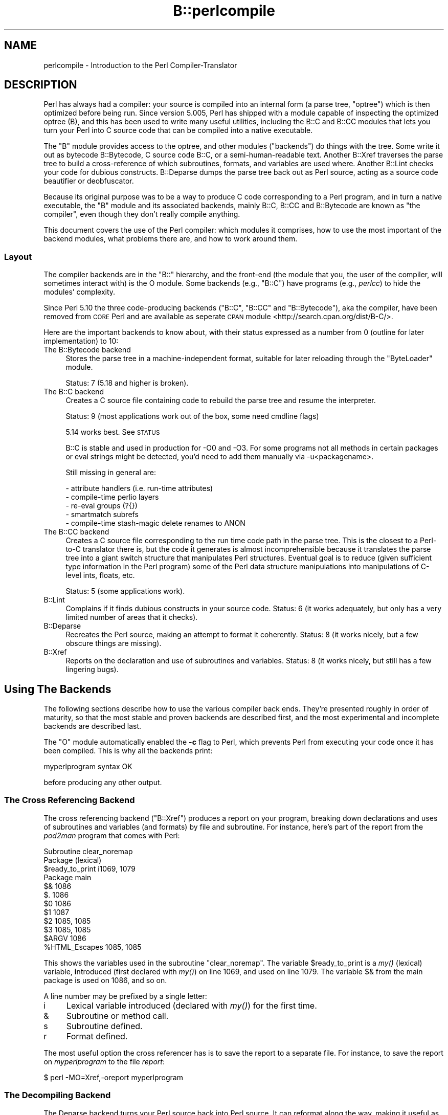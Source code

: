 .\" Automatically generated by Pod::Man 4.09 (Pod::Simple 3.35)
.\"
.\" Standard preamble:
.\" ========================================================================
.de Sp \" Vertical space (when we can't use .PP)
.if t .sp .5v
.if n .sp
..
.de Vb \" Begin verbatim text
.ft CW
.nf
.ne \\$1
..
.de Ve \" End verbatim text
.ft R
.fi
..
.\" Set up some character translations and predefined strings.  \*(-- will
.\" give an unbreakable dash, \*(PI will give pi, \*(L" will give a left
.\" double quote, and \*(R" will give a right double quote.  \*(C+ will
.\" give a nicer C++.  Capital omega is used to do unbreakable dashes and
.\" therefore won't be available.  \*(C` and \*(C' expand to `' in nroff,
.\" nothing in troff, for use with C<>.
.tr \(*W-
.ds C+ C\v'-.1v'\h'-1p'\s-2+\h'-1p'+\s0\v'.1v'\h'-1p'
.ie n \{\
.    ds -- \(*W-
.    ds PI pi
.    if (\n(.H=4u)&(1m=24u) .ds -- \(*W\h'-12u'\(*W\h'-12u'-\" diablo 10 pitch
.    if (\n(.H=4u)&(1m=20u) .ds -- \(*W\h'-12u'\(*W\h'-8u'-\"  diablo 12 pitch
.    ds L" ""
.    ds R" ""
.    ds C` ""
.    ds C' ""
'br\}
.el\{\
.    ds -- \|\(em\|
.    ds PI \(*p
.    ds L" ``
.    ds R" ''
.    ds C`
.    ds C'
'br\}
.\"
.\" Escape single quotes in literal strings from groff's Unicode transform.
.ie \n(.g .ds Aq \(aq
.el       .ds Aq '
.\"
.\" If the F register is >0, we'll generate index entries on stderr for
.\" titles (.TH), headers (.SH), subsections (.SS), items (.Ip), and index
.\" entries marked with X<> in POD.  Of course, you'll have to process the
.\" output yourself in some meaningful fashion.
.\"
.\" Avoid warning from groff about undefined register 'F'.
.de IX
..
.if !\nF .nr F 0
.if \nF>0 \{\
.    de IX
.    tm Index:\\$1\t\\n%\t"\\$2"
..
.    if !\nF==2 \{\
.        nr % 0
.        nr F 2
.    \}
.\}
.\"
.\" Accent mark definitions (@(#)ms.acc 1.5 88/02/08 SMI; from UCB 4.2).
.\" Fear.  Run.  Save yourself.  No user-serviceable parts.
.    \" fudge factors for nroff and troff
.if n \{\
.    ds #H 0
.    ds #V .8m
.    ds #F .3m
.    ds #[ \f1
.    ds #] \fP
.\}
.if t \{\
.    ds #H ((1u-(\\\\n(.fu%2u))*.13m)
.    ds #V .6m
.    ds #F 0
.    ds #[ \&
.    ds #] \&
.\}
.    \" simple accents for nroff and troff
.if n \{\
.    ds ' \&
.    ds ` \&
.    ds ^ \&
.    ds , \&
.    ds ~ ~
.    ds /
.\}
.if t \{\
.    ds ' \\k:\h'-(\\n(.wu*8/10-\*(#H)'\'\h"|\\n:u"
.    ds ` \\k:\h'-(\\n(.wu*8/10-\*(#H)'\`\h'|\\n:u'
.    ds ^ \\k:\h'-(\\n(.wu*10/11-\*(#H)'^\h'|\\n:u'
.    ds , \\k:\h'-(\\n(.wu*8/10)',\h'|\\n:u'
.    ds ~ \\k:\h'-(\\n(.wu-\*(#H-.1m)'~\h'|\\n:u'
.    ds / \\k:\h'-(\\n(.wu*8/10-\*(#H)'\z\(sl\h'|\\n:u'
.\}
.    \" troff and (daisy-wheel) nroff accents
.ds : \\k:\h'-(\\n(.wu*8/10-\*(#H+.1m+\*(#F)'\v'-\*(#V'\z.\h'.2m+\*(#F'.\h'|\\n:u'\v'\*(#V'
.ds 8 \h'\*(#H'\(*b\h'-\*(#H'
.ds o \\k:\h'-(\\n(.wu+\w'\(de'u-\*(#H)/2u'\v'-.3n'\*(#[\z\(de\v'.3n'\h'|\\n:u'\*(#]
.ds d- \h'\*(#H'\(pd\h'-\w'~'u'\v'-.25m'\f2\(hy\fP\v'.25m'\h'-\*(#H'
.ds D- D\\k:\h'-\w'D'u'\v'-.11m'\z\(hy\v'.11m'\h'|\\n:u'
.ds th \*(#[\v'.3m'\s+1I\s-1\v'-.3m'\h'-(\w'I'u*2/3)'\s-1o\s+1\*(#]
.ds Th \*(#[\s+2I\s-2\h'-\w'I'u*3/5'\v'-.3m'o\v'.3m'\*(#]
.ds ae a\h'-(\w'a'u*4/10)'e
.ds Ae A\h'-(\w'A'u*4/10)'E
.    \" corrections for vroff
.if v .ds ~ \\k:\h'-(\\n(.wu*9/10-\*(#H)'\s-2\u~\d\s+2\h'|\\n:u'
.if v .ds ^ \\k:\h'-(\\n(.wu*10/11-\*(#H)'\v'-.4m'^\v'.4m'\h'|\\n:u'
.    \" for low resolution devices (crt and lpr)
.if \n(.H>23 .if \n(.V>19 \
\{\
.    ds : e
.    ds 8 ss
.    ds o a
.    ds d- d\h'-1'\(ga
.    ds D- D\h'-1'\(hy
.    ds th \o'bp'
.    ds Th \o'LP'
.    ds ae ae
.    ds Ae AE
.\}
.rm #[ #] #H #V #F C
.\" ========================================================================
.\"
.IX Title "B::perlcompile 3pm"
.TH B::perlcompile 3pm "2018-01-01" "perl v5.22.5" "Perl Programmers Reference Guide"
.\" For nroff, turn off justification.  Always turn off hyphenation; it makes
.\" way too many mistakes in technical documents.
.if n .ad l
.nh
.SH "NAME"
perlcompile \- Introduction to the Perl Compiler\-Translator
.SH "DESCRIPTION"
.IX Header "DESCRIPTION"
Perl has always had a compiler: your source is compiled into an
internal form (a parse tree, \*(L"optree\*(R") which is then optimized before
being run.  Since version 5.005, Perl has shipped with a module
capable of inspecting the optimized optree (B), and this has been
used to write many useful utilities, including the B::C and
B::CC modules that lets you turn your Perl into C source code that
can be compiled into a native executable.
.PP
The \f(CW\*(C`B\*(C'\fR module provides access to the optree, and other modules
(\*(L"backends\*(R") do things with the tree.  Some write it out as bytecode
B::Bytecode, C source code B::C, or a semi-human-readable text.
Another B::Xref traverses the parse tree to build a cross-reference
of which subroutines, formats, and variables are used where.  Another
B::Lint checks your code for dubious constructs. B::Deparse
dumps the parse tree back out as Perl source, acting as a source code
beautifier or deobfuscator.
.PP
Because its original purpose was to be a way to produce C code
corresponding to a Perl program, and in turn a native executable, the
\&\f(CW\*(C`B\*(C'\fR module and its associated backends, mainly B::C, B::CC and
B::Bytecode are known as \*(L"the compiler\*(R", even though they don't
really compile anything.
.PP
This document covers the use of the Perl compiler: which modules
it comprises, how to use the most important of the backend modules,
what problems there are, and how to work around them.
.SS "Layout"
.IX Subsection "Layout"
The compiler backends are in the \f(CW\*(C`B::\*(C'\fR hierarchy, and the front-end
(the module that you, the user of the compiler, will sometimes
interact with) is the O module.  Some backends (e.g., \f(CW\*(C`B::C\*(C'\fR) have
programs (e.g., \fIperlcc\fR) to hide the modules' complexity.
.PP
Since Perl 5.10 the three code-producing backends (\f(CW\*(C`B::C\*(C'\fR, \f(CW\*(C`B::CC\*(C'\fR 
and \f(CW\*(C`B::Bytecode\*(C'\fR), aka the compiler, have been removed from 
\&\s-1CORE\s0 Perl and are available as seperate \s-1CPAN\s0 module 
<http://search.cpan.org/dist/B\-C/>.
.PP
Here are the important backends to know about, with their status
expressed as a number from 0 (outline for later implementation) to
10:
.IP "The B::Bytecode backend" 4
.IX Item "The B::Bytecode backend"
Stores the parse tree in a machine-independent format, suitable
for later reloading through the \*(L"ByteLoader\*(R" module.
.Sp
Status: 7 (5.18 and higher is broken).
.IP "The B::C backend" 4
.IX Item "The B::C backend"
Creates a C source file containing code to rebuild the parse tree
and resume the interpreter.
.Sp
Status: 9 (most applications work out of the box, some need cmdline flags)
.Sp
5.14 works best. See \s-1STATUS\s0
.Sp
B::C is stable and used in production for \-O0 and \-O3. For some programs
not all methods in certain packages or eval strings might be detected,
you'd need to add them manually via \-u<packagename>.
.Sp
Still missing in general are:
.Sp
.Vb 5
\&  \- attribute handlers (i.e. run\-time attributes)
\&  \- compile\-time perlio layers
\&  \- re\-eval groups (?{})
\&  \- smartmatch subrefs
\&  \- compile\-time stash\-magic delete renames to ANON
.Ve
.IP "The B::CC backend" 4
.IX Item "The B::CC backend"
Creates a C source file corresponding to the run time code path in
the parse tree.  This is the closest to a Perl-to-C translator there
is, but the code it generates is almost incomprehensible because it
translates the parse tree into a giant switch structure that
manipulates Perl structures.  Eventual goal is to reduce (given
sufficient type information in the Perl program) some of the
Perl data structure manipulations into manipulations of C\-level
ints, floats, etc.
.Sp
Status: 5 (some applications work).
.IP "B::Lint" 4
.IX Item "B::Lint"
Complains if it finds dubious constructs in your source code.  Status:
6 (it works adequately, but only has a very limited number of areas
that it checks).
.IP "B::Deparse" 4
.IX Item "B::Deparse"
Recreates the Perl source, making an attempt to format it coherently.
Status: 8 (it works nicely, but a few obscure things are missing).
.IP "B::Xref" 4
.IX Item "B::Xref"
Reports on the declaration and use of subroutines and variables.
Status: 8 (it works nicely, but still has a few lingering bugs).
.SH "Using The Backends"
.IX Header "Using The Backends"
The following sections describe how to use the various compiler back
ends.  They're presented roughly in order of maturity, so that the
most stable and proven backends are described first, and the most
experimental and incomplete backends are described last.
.PP
The \f(CW\*(C`O\*(C'\fR module automatically enabled the \fB\-c\fR flag to Perl, which
prevents Perl from executing your code once it has been compiled.
This is why all the backends print:
.PP
.Vb 1
\&  myperlprogram syntax OK
.Ve
.PP
before producing any other output.
.SS "The Cross Referencing Backend"
.IX Subsection "The Cross Referencing Backend"
The cross referencing backend (\f(CW\*(C`B::Xref\*(C'\fR) produces a report on your program,
breaking down declarations and uses of subroutines and variables (and
formats) by file and subroutine.  For instance, here's part of the
report from the \fIpod2man\fR program that comes with Perl:
.PP
.Vb 12
\&  Subroutine clear_noremap
\&    Package (lexical)
\&      $ready_to_print   i1069, 1079
\&    Package main
\&      $&                1086
\&      $.                1086
\&      $0                1086
\&      $1                1087
\&      $2                1085, 1085
\&      $3                1085, 1085
\&      $ARGV             1086
\&      %HTML_Escapes     1085, 1085
.Ve
.PP
This shows the variables used in the subroutine \f(CW\*(C`clear_noremap\*(C'\fR.  The
variable \f(CW$ready_to_print\fR is a \fImy()\fR (lexical) variable,
\&\fBi\fRntroduced (first declared with \fImy()\fR) on line 1069, and used on
line 1079.  The variable \f(CW$&\fR from the main package is used on 1086,
and so on.
.PP
A line number may be prefixed by a single letter:
.IP "i" 4
.IX Item "i"
Lexical variable introduced (declared with \fImy()\fR) for the first time.
.IP "&" 4
Subroutine or method call.
.IP "s" 4
.IX Item "s"
Subroutine defined.
.IP "r" 4
.IX Item "r"
Format defined.
.PP
The most useful option the cross referencer has is to save the report
to a separate file.  For instance, to save the report on
\&\fImyperlprogram\fR to the file \fIreport\fR:
.PP
.Vb 1
\&  $ perl \-MO=Xref,\-oreport myperlprogram
.Ve
.SS "The Decompiling Backend"
.IX Subsection "The Decompiling Backend"
The Deparse backend turns your Perl source back into Perl source.  It
can reformat along the way, making it useful as a de-obfuscator.  The
most basic way to use it is:
.PP
.Vb 1
\&  $ perl \-MO=Deparse myperlprogram
.Ve
.PP
You'll notice immediately that Perl has no idea of how to paragraph
your code.  You'll have to separate chunks of code from each other
with newlines by hand.  However, watch what it will do with
one-liners:
.PP
.Vb 12
\&  $ perl \-MO=Deparse \-e \*(Aq$op=shift||die "usage: $0
\&  code [...]";chomp(@ARGV=<>)unless@ARGV; for(@ARGV){$was=$_;eval$op;
\&  die$@ if$@; rename$was,$_ unless$was eq $_}\*(Aq
\&  \-e syntax OK
\&  $op = shift @ARGV || die("usage: $0 code [...]");
\&  chomp(@ARGV = <ARGV>) unless @ARGV;
\&  foreach $_ (@ARGV) {
\&      $was = $_;
\&      eval $op;
\&      die $@ if $@;
\&      rename $was, $_ unless $was eq $_;
\&  }
.Ve
.PP
The decompiler has several options for the code it generates.  For
instance, you can set the size of each indent from 4 (as above) to
2 with:
.PP
.Vb 1
\&  $ perl \-MO=Deparse,\-si2 myperlprogram
.Ve
.PP
The \fB\-p\fR option adds parentheses where normally they are omitted:
.PP
.Vb 6
\&  $ perl \-MO=Deparse \-e \*(Aqprint "Hello, world\en"\*(Aq
\&  \-e syntax OK
\&  print "Hello, world\en";
\&  $ perl \-MO=Deparse,\-p \-e \*(Aqprint "Hello, world\en"\*(Aq
\&  \-e syntax OK
\&  print("Hello, world\en");
.Ve
.PP
See B::Deparse for more information on the formatting options.
.SS "The Lint Backend"
.IX Subsection "The Lint Backend"
The lint backend \f(CW\*(C`B::Lint\*(C'\fR inspects programs for poor style.  One
programmer's bad style is another programmer's useful tool, so options
let you select what is complained about.
.PP
To run the style checker across your source code:
.PP
.Vb 1
\&  $ perl \-MO=Lint myperlprogram
.Ve
.PP
To disable context checks and undefined subroutines:
.PP
.Vb 1
\&  $ perl \-MO=Lint,\-context,\-undefined\-subs myperlprogram
.Ve
.PP
See B::Lint for information on the options.
.SS "The Simple C Backend"
.IX Subsection "The Simple C Backend"
The \f(CW\*(C`B::C\*(C'\fR module saves the internal compiled state of your Perl program
to a C source file, which can be turned into a native executable
for that particular platform using a C compiler.  The resulting
program links against the Perl interpreter library, so it
will not save you disk space (unless you build Perl with a shared
library) or program size. It may, however, save you startup time.
.PP
The \f(CW\*(C`perlcc\*(C'\fR tool generates such executables by default.
.PP
.Vb 1
\&  perlcc myperlprogram.pl
.Ve
.PP
\fIC Backend Invocation\fR
.IX Subsection "C Backend Invocation"
.PP
If there are any non-option arguments, they are taken to be
names of objects to be saved (probably doesn't work properly yet).
Without extra arguments, it saves the main program.
.PP
.Vb 10
\&        \-q              Be quiet. STDOUT goes to $O::BEGIN_output
\&        \-qq             Be very quiet. Also suppress "Syntax OK"
\&        \-o<filename>    Output to filename instead of STDOUT
\&        \-v              Be verbose. Currently gives a few compilation statistics.
\&        \-\-              Force end of options
\&        \-u<package>     use package or filename. Force apparently unused subs from
\&                        package to be compiled. This allows programs to use run\-time
\&                        eval "foo()" even when sub foo is never seen to be used at compile
\&                        time. The down side is that any subs which really are
\&                        never used also have code generated. This option is
\&                        necessary, for example, if you have a signal handler
\&                        foo which you initialise with $SIG{BAR} = "foo".
\&                        A better fix, though, is just to change it to
\&                        $SIG{BAR} = \e&foo. You can have multiple \-u or \-U options.
\&        \-U<package>     Unuse package or filename. Ignore all subs from package to be compiled.
\&                        Certain packages might not be needed at run\-time, even if the
\&                        pessimistic walker detects it. If required those packages will be
\&                        run\-time loaded then.
\&        \-e ARG          Eval ARG at startup
\&        \-c              Check and abort (used to print warnings)
\&NYI     \-w              Warn on undefined SYMs
\&        \-l LIMIT        Force max linelength to LIMIT (e.g. MSVC to 2048)
\&        \-D              Debug options (concat or separate flags like perl \-D)
\&                o       Print walkoptree OPs
\&                O       Prints more OP information
\&                c       COPs, prints COPs as processed (incl. file & line num)
\&                S       prints SV/RE information on saving
\&                A       prints AV information on saving
\&                C       prints CV information on saving
\&                M       prints MAGIC information on saving
\&                G       prints GV information on saving
\&                u       Do not print \-D information when parsing unused subs.
\&        \-f              Force optimisations on or off one at a time.
\&                cog             Copy\-on\-grow: PVs declared and initialised statically
\&                no\-cog          No copy\-on\-grow
\&                save\-data       Save package::DATA filehandles ( only available with PerlIO::scalar )
\&                ppaddr          Optimize the initialization of op_ppaddr.
\&                warn\-sv         Optimize the initialization of cop_warnings.
\&                av\-init         Faster initialization of AVs.
\&                av\-init2        Initialization of AVs via ptmalloc3 independent_comalloc().
\&                use\-script\-name Use the script name instead of the program name as $0.
\&                ro\-inc          Readonly @INC and %INC pathnames.
\&                const\-strings   Declares static readonly strings as const.
\&                save\-sig\-hash   Save compile\-time modifications to the %SIG hash.
\&                no\-destruct     Faster destruction.
\&                no\-fold         Do not compile unicode foldings tables, needed for m//i
\&                no\-warnings     Do not compile warnings hashes.
\&                stash           Add all stash hashes even if not used.
\&                no\-delete\-pkg   Do not delete compiler\-internal and dependent packages.
\&                no\-dyn\-padlist  Disable dynamic padlists (5.18). This is faster but might cause
\&                                die and exit to crash.
\&                cop             Omit COP, no file+line info for warnings
\&        \-On             Optimisation level (n = 0, 1, 2, ...). \-O means \-O1.
\&                \-O1     \-fcog \-fav\-init2/\-fav\-init \-fppaddr \-fwarn\-sv
\&                \-O2     \-O1 \-fro\-inc \-fsave\-data
\&                \-O3     \-O2 \-fsave\-sig\-hash \-fno\-destruct fconst\-strings
\&                \-O4     \-O3 \-fcop \-fno\-dyn\-padlist
.Ve
.PP
\fIC Examples perl \-MO=C foo.pl > foo.c perl cc_harness \-o foo foo.c\fR
.IX Subsection "C Examples perl -MO=C foo.pl > foo.c perl cc_harness -o foo foo.c"
.PP
.Vb 1
\&        perl \-MO=C,\-v,\-DcA bar.pl > /dev/null
.Ve
.PP
For more information, see perlcc and B::C.
.SS "The Bytecode Backend"
.IX Subsection "The Bytecode Backend"
This backend is only useful if you also have a way to load and execute the
bytecode that it produces. The \*(L"ByteLoader\*(R" module provides this
functionality.
.PP
To turn a Perl program into executable byte code, you can use \f(CW\*(C`perlcc\*(C'\fR
with the \f(CW\*(C`\-B\*(C'\fR switch:
.PP
.Vb 1
\&  perlcc \-B myperlprogram.pl
.Ve
.PP
The byte code is machine independent, so once you have a compiled
module or program, it is as portable as Perl source (assuming that
the user of the module or program has a modern-enough Perl interpreter
to decode the byte code).
.PP
\fIBytecode Backend Invocation\fR
.IX Subsection "Bytecode Backend Invocation"
.PP
If there are any non-option arguments, they are taken to be
names of objects to be saved (probably doesn't work properly yet).
Without extra arguments, it saves the main program.
.PP
.Vb 10
\&        \-q              Be quiet. STDOUT goes to $O::BEGIN_output
\&        \-qq             Be very quiet. Also suppress "Syntax OK"
\&        \-ofilename      Output to filename instead of STDOUT.
\&NYI     \-v              Be verbose.
\&        \-\-              Force end of options.
\&NYI     \-f              Force optimisations on or off one at a time.
\&                        Each can be preceded by no\- to turn the option off.
\&                compress\-nullops
\&                        Only fills in the necessary fields of ops which have
\&                        been optimised away by perl\*(Aqs internal compiler.
\&                omit\-sequence\-numbers
\&                        Leaves out code to fill in the op_seq field of all ops
\&                        which is only used by perl\*(Aqs internal compiler.
\&                bypass\-nullops
\&                        If op\->op_next ever points to a NULLOP, replaces the
\&                        op_next field with the first non\-NULLOP in the path
\&                        of execution.
\&        \-s              strip\-syntax\-tree
\&                        Leaves out code to fill in the pointers which link the
\&                        internal syntax tree together. They\*(Aqre not needed at
\&                        run\-time but leaving them out will make it impossible
\&                        to recompile or disassemble the resulting program.
\&                        It will also stop "goto label" statements from working.
\&NYI     \-On             Optimisation level (n = 0, 1, 2, ...). \-O means \-O1.
\&                        \-O1 sets \-fcompress\-nullops \-fomit\-sequence numbers.
\&                        \-O6 adds \-fstrip\-syntax\-tree.
\&NYI     \-D              Debug options (concat or separate flags like perl \-D)
\&                O       OPs, prints each OP as it\*(Aqs processed.
\&                b       print debugging information about bytecompiler progress
\&                a       tells the assembler to include source assembler lines
\&                        in its output as bytecode comments.
\&                C       prints each CV taken from the final symbol tree walk.
\&        \-S              Output assembler source rather than piping it
\&                        through the assembler and outputting bytecode.
\&        \-H              add #! perl shebang header
\&        \-s              scan and keep keep syntax tree if goto op found.
\&                        scan the script for C<# line ..> directives and for <goto LABEL>
\&                        expressions. When gotos are found keep the syntax tree.
\&        \-b              Save all the BEGIN blocks. Normally only BEGIN blocks that require
\&                        other files (ex. use Foo;) are saved.
\&        \-k              keep syntax tree to disassemble the plc.
\&                        it is stripped by default.
\&        \-TI             testing, dump the @INC av
\&        \-TF     file    testing, sets COP::file 
\&        \-m              Compile as a module rather than a standalone program.
\&                        Currently this just means that the bytecodes for
\&                        initialising main_start, main_root and curpad are
\&                        omitted.
.Ve
.PP
\fIBytecode Invocation Examples\fR
.IX Subsection "Bytecode Invocation Examples"
.PP
.Vb 2
\&        perl \-MO=Bytecode,\-O6,\-H,\-ofoo.plc foo.pl
\&        ./foo.plc
\&
\&        perl \-MO=Bytecode,\-S foo.pl > foo.S
\&        assemble foo.S > foo.plc
\&        perl \-MByteLoader foo.plc
\&
\&        perl \-MO=Bytecode,\-m,\-oFoo.pmc Foo.pm
.Ve
.SS "The Optimized C Backend"
.IX Subsection "The Optimized C Backend"
The \f(CW\*(C`B::CC\*(C'\fR optimized C backend will turn your Perl program's run time
code-path into an equivalent (but optimized) C program that manipulates
the Perl data structures directly.  The program will still link against
the Perl interpreter library, to allow for \fIeval()\fR, \f(CW\*(C`s///e\*(C'\fR,
\&\f(CW\*(C`require\*(C'\fR, etc.
.PP
The \f(CW\*(C`perlcc\*(C'\fR tool generates such executables when using the \f(CW\*(C`\-O\*(C'\fR
switch.  To compile a Perl program (ending in \f(CW\*(C`.pl\*(C'\fR or \f(CW\*(C`.p\*(C'\fR):
.PP
.Vb 1
\&  perlcc \-O myperlprogram.pl
.Ve
.PP
To produce a shared library from a Perl module (ending in \f(CW\*(C`.pm\*(C'\fR):
.PP
.Vb 1
\&  perlcc \-O Myperlmodule.pm
.Ve
.PP
\fI\s-1CC\s0 Backend Invocation\fR
.IX Subsection "CC Backend Invocation"
.PP
If there are any non-option arguments, they are taken to be names of
subs to be saved. Without extra arguments, it saves the main program.
B::C takes all B::C options plus a few new ones:
.PP
.Vb 10
\&        \-D              Debug options (concat or separate flags like perl \-D)
\&                o       Enable B debugging
\&                r       Writes debugging output to STDERR just as it\*(Aqs about
\&                        to write to the program\*(Aqs runtime. Otherwise writes
\&                        debugging info as comments in its C output.
\&                O       Outputs each OP as it\*(Aqs compiled
\&                s       Outputs the contents of the shadow stack at each OP
\&                p       Outputs the contents of the shadow pad of lexicals as
\&                        it\*(Aqs loaded for each sub or the main program.
\&                q       Outputs the name of each fake PP function in the queue
\&                        as it\*(Aqs about to processes.
\&                l       Output the filename and line number of each original
\&                        line of Perl code as it\*(Aqs processed (pp_nextstate).
\&                t       Outputs timing information of compilation stages
\&        \-f              Force optimisations on or off one at a time.
\&                cog     Copy\-on\-grow: PVs declared and initialised statically
\&                freetmps\-each\-bblock   Delays FREETMPS from the end of each
\&                                       statement to the end of the each basic
\&                                       block.
\&                freetmps\-each\-loop     Delays FREETMPS from the end of each
\&                                       statement to the end of the group of
\&                                       basic blocks forming a loop. At most
\&                                       one of the freetmps\-each\-* options can
\&                                       be used.
\&                no\-inline\-ops          Turn off aggressive inlining of ops
\&                omit\-taint             Omits generating code for handling
\&                                       perl\*(Aqs tainting mechanism.
\&        \-On             Optimisation level (n = 0, 1, 2, ...). \-O means \-O1.
\&                \-O1     \-ffreetmps\-each\-bblock
\&                \-O2     \-O1 \-ffreetmps\-each\-loop
.Ve
.PP
All B::C \-O3 optimisations are automatically used.
.PP
\fI\s-1CC\s0 Invocation Example\fR
.IX Subsection "CC Invocation Example"
.PP
.Vb 2
\&        perl \-MO=CC,\-O2,\-ofoo.c foo.pl
\&        perl cc_harness \-o foo foo.c
\&
\&        perl \-MO=CC,\-mFoo,\-oFoo.c Foo.pm
\&        perl cc_harness \-shared \-c \-o Foo.so Foo.c
\&
\&        perlcc \-O myperlprogram.pl
\&        perlcc \-O MyperlModule.pm
.Ve
.PP
See also perlcc and B::CC.
.SS "Backends For Debugging"
.IX Subsection "Backends For Debugging"
.Vb 2
\&        perl \-MO=Terse,exec foo.pl
\&        perl \-MO=Debug bar.pl
.Ve
.SH "Module List for the Compiler Suite"
.IX Header "Module List for the Compiler Suite"
.IP "B" 4
.IX Item "B"
This module is the introspective (\*(L"reflective\*(R" in Java terms)
module, which allows a Perl program to inspect its innards.  The
backend modules all use this module to gain access to the compiled
parse tree.  You, the user of a backend module, will not need to
interact with B.
.IP "O" 4
.IX Item "O"
This module is the front-end to the compiler's backends.  Normally
called something like this:
.Sp
.Vb 1
\&  $ perl \-MO=Deparse,\-q myperlprogram
.Ve
.Sp
This is like saying \f(CW\*(C`use O \*(AqDeparse\*(Aq qw(\-q)\*(C'\fR in your Perl program.
.Sp
Used with \*(L"perl \-MO=Backend,\-foo,\-obar prog.pl\*(R" to invoke the backend
B::Backend with options \-foo and \-obar. O invokes the sub
\&\fIB::Backend::compile()\fR with arguments \-foo and \-obar at \s-1BEGIN\s0 time.
That \fIcompile()\fR sub must do any inital argument processing replied.
If unsuccessful, it should return a string which O arranges to be
printed as an error message followed by a clean error exit. In the
normal case where any option processing in \fIcompile()\fR is successful,
it should return a sub ref (usually a closure) to perform the
actual compilation. When O regains control, it ensures that the
\&\*(L"\-c\*(R" option is forced (so that the program being compiled doesn't
end up running) and registers a \s-1CHECK\s0 block to call back the sub ref
returned from the backend's \fIcompile()\fR. Perl then continues by
parsing prog.pl (just as it would with \*(L"perl \-c prog.pl\*(R") and after
doing so, assuming there are no parse-time errors, the \s-1CHECK\s0 block
of O gets called and the actual backend compilation happens. Phew.
.IP "ByteLoader" 4
.IX Item "ByteLoader"
This run-time module parses and executes the binary bytecode 
produced by \*(L"B::Bytecode\*(R". These are normally \f(CW\*(C`.plc\*(C'\fR for 
scripts and \f(CW\*(C`.pmc\*(C'\fR files for modules.
.Sp
Note that Perl \s-1CORE\s0 favors \f(CW\*(C`.pmc\*(C'\fR over \f(CW\*(C`.pm\*(C'\fR files, so it would 
be wise to add the ByteLoader module in advance.
Either statically linked into your perl (see \f(CW\*(C`Config{static_ext}\*(C'\fR)
or with \f(CW\*(C`\-MByteLoader\*(C'\fR on the command line.
.IP "B::Asmdata" 4
.IX Item "B::Asmdata"
This module is used by the B::Assembler module, which is in turn used
by the B::Bytecode module, which stores a parse-tree as
bytecode for later loading.  It's not a backend itself, but rather a
component of a backend.
.IP "B::Assembler" 4
.IX Item "B::Assembler"
This module turns a parse-tree into data suitable for storing
and later decoding back into a parse-tree.  It's not a backend
itself, but rather a component of a backend.  It's used by the
\&\fIassemble\fR program that produces \f(CW\*(C`.plc\*(C'\fR bytecode.
.IP "B::Bblock" 4
.IX Item "B::Bblock"
This module is used by the B::CC backend.  It walks \*(L"basic blocks\*(R".
A basic block is a series of operations which is known to execute from
start to finish, with no possibility of branching or halting or 
jumps into inner ops.
.IP "B::Bytecode" 4
.IX Item "B::Bytecode"
This module is a backend that generates bytecode from a program's parse tree.
This bytecode is written to a \f(CW\*(C`.plc\*(C'\fR file, from where it can later be
reconstructed back into a parse tree.  The goal is to do the expensive program
compilation once, save the interpreter's state into a file, and then restore the
state from the file when the program is to be executed.  See \*(L"The Bytecode
Backend\*(R" for details about usage.
.Sp
With the \-M switch you can also produce bytecode compiled modules as 
\&\f(CW\*(C`.pmc\*(C'\fR files, which if pesent in the \f(CW@INC\fR patch are favored over 
normal \f(CW\*(C`.pm\*(C'\fR files. You need to load the \*(L"ByteLoader\*(R" module then also, 
which is a problem, because it is not in \s-1CORE\s0 anymore.
.IP "B::C" 4
.IX Item "B::C"
This module writes out C code corresponding to the parse tree and
other interpreter internal structures.  You compile the corresponding
C file, and get an executable file that will restore the internal
structures and the Perl interpreter will begin running the
program.  See \*(L"The Simple C Backend\*(R" for details about usage.
.IP "B::CC" 4
.IX Item "B::CC"
This module writes out C code corresponding to your program's
operations.  Unlike the \f(CW\*(C`B::C\*(C'\fR module, which merely stores the
interpreter and its state in a C program, the \f(CW\*(C`B::CC\*(C'\fR module makes a
C program that does not involve the interpreter.  As a consequence,
programs translated into C by \f(CW\*(C`B::CC\*(C'\fR can execute faster than normal
interpreted programs.  See \*(L"The Optimized C Backend\*(R" for
details about usage.
.IP "B::Concise" 4
.IX Item "B::Concise"
This module prints a concise (but complete) version of the Perl parse
tree.  Its output is more customizable than the one of B::Terse or
B::Debug (and it can emulate them). This module useful for people who
are writing their own backend, or who are learning about the Perl
internals.  It's not useful to the average programmer.
.IP "B::Debug" 4
.IX Item "B::Debug"
This module dumps the Perl parse tree in verbose detail to \s-1STDOUT.\s0
It's useful for people who are writing their own backend, or who
are learning about the Perl internals.  It's not useful to the
average programmer.
.IP "B::Deparse" 4
.IX Item "B::Deparse"
This module produces Perl source code from the compiled parse tree.
It is useful in debugging and deconstructing other people's code,
also as a pretty-printer for your own source.  See
\&\*(L"The Decompiling Backend\*(R" for details about usage.
.IP "B::Disassembler" 4
.IX Item "B::Disassembler"
This module decodes \f(CW\*(C`.plc\*(C'\fR bytecode back into a readable parse-tree, 
the reverse of the \*(L"B::Assembler\*(R".
It's not a backend itself, but rather a component of a backend. 
It's used by the \fIdisassemble\fR program that produces bytecode.
.IP "B::Lint" 4
.IX Item "B::Lint"
This module inspects the compiled form of your source code for things
which, while some people frown on them, aren't necessarily bad enough
to justify a warning.  For instance, use of an array in scalar context
without explicitly saying \f(CW\*(C`scalar(@array)\*(C'\fR is something that Lint
can identify.  See \*(L"The Lint Backend\*(R" for details about usage.
.IP "B::Showlex" 4
.IX Item "B::Showlex"
This module prints out the \fImy()\fR variables used in a function or a
file.  To get a list of the \fImy()\fR variables used in the subroutine
\&\fImysub()\fR defined in the file myperlprogram:
.Sp
.Vb 1
\&  $ perl \-MO=Showlex,mysub myperlprogram
.Ve
.Sp
To get a list of the \fImy()\fR variables used in the file myperlprogram:
.Sp
.Vb 1
\&  $ perl \-MO=Showlex myperlprogram
.Ve
.Sp
[\s-1BROKEN\s0]
.IP "B::Terse" 4
.IX Item "B::Terse"
This module prints the contents of the parse tree, but without as much
information as \*(L"B::Debug\*(R".  For comparison, \f(CW\*(C`print "Hello, world."\*(C'\fR
produced 96 lines of output from B::Debug, but only 6 from B::Terse.
.Sp
This module is useful for people who are writing their own backend,
or who are learning about the Perl internals.  It's not useful to the
average programmer.
.IP "B::Xref" 4
.IX Item "B::Xref"
This module prints a report on where the variables, subroutines, and
formats are defined and used within a program and the modules it
loads.  See \*(L"The Cross Referencing Backend\*(R" for details about
usage.
.SH "KNOWN PROBLEMS"
.IX Header "KNOWN PROBLEMS"
BEGIN{} blocks are executed before compiling your code.  Any external
state that is initialized in BEGIN{}, such as main code in use'd
modules, opening files, initiating database connections etc., do not
behave properly.  To work around this, Perl has an INIT{} block that
corresponds to code being executed before your program begins running
but after your program has finished being compiled.  Execution order:
BEGIN{}, (possible save of state through compiler back-end), INIT{},
program runs, END{}.
.PP
Yet unsupported:
.PP
.Vb 5
\&  \- attribute handlers (i.e. run\-time attributes)
\&  \- compile\-time perlio layers
\&  \- re\-eval groups (?{})
\&  \- smartmatch subrefs
\&  \- compile\-time stash\-magic delete renames to ANON
.Ve
.PP
\&\s-1CC\s0 backend: goto, sort with non-default comparison. last for non-loop blocks.
.PP
See \fI\s-1STATUS\s0\fR
.SS "Other perl to exe compilers"
.IX Subsection "Other perl to exe compilers"
Maybe you want to look for the free \s-1PAR\s0 module or some commercial 
products, like \f(CW\*(C`perl2exe\*(C'\fR at <http://www.indigostar.com/perl2exe.htm> 
and \f(CW\*(C`perlapp\*(C'\fR as \f(CW\*(C`PerlDevKit\*(C'\fR from ActiveState at 
<http://www.activestate.com/Products/perl_dev_kit/>
.PP
These are technically no compilers, just \fBsource packagers\fR with a
simple native code unpacker. Run-time behaviour is actually slower
than with a normal perl source or real compiler, because of the
additional unpacking and check steps. It's just convenient to have
single file applications.
.PP
The simpliest windows \fI\*(L"compiler\*(R"\fR would be then \fIpl2exe.pl\fR 
in C::DynaLib.
.PP
Several years ago the \f(CW\*(C`undump\*(C'\fR functionality used to work on several 
platforms. See perlrun for \f(CW\*(C`\-u\*(C'\fR. Work is planned to revive \f(CW\*(C`undump\*(C'\fR.
.SH "AUTHOR"
.IX Header "AUTHOR"
This document was originally written by Nathan Torkington, and was
maintained by the perl5\-porters mailing list \fIperl5\-porters@perl.org\fR 
up to Perl version 5.8.
.PP
This version with all the compiler options is now part of the \f(CW\*(C`B::C\*(C'\fR 
compiler module, maintained by Reini Urban \fIrurban@cpan.org\fR.
.SH "SEE ALSO"
.IX Header "SEE ALSO"
perlguts, illguts, perloptree
